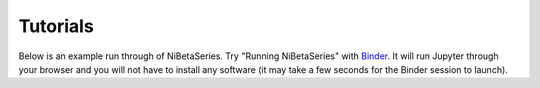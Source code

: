 Tutorials
=========

Below is an example run through of NiBetaSeries.
Try "Running NiBetaSeries" with Binder_.
It will run Jupyter through your browser and you will not have
to install any software (it may take a few seconds for the Binder session to
launch).

.. _Binder: https://mybinder.org/v2/gh/HBClab/NiBetaSeries.git/binder?filepath=%2Fbinder%2Fplot_run_nibetaseries.ipynb
